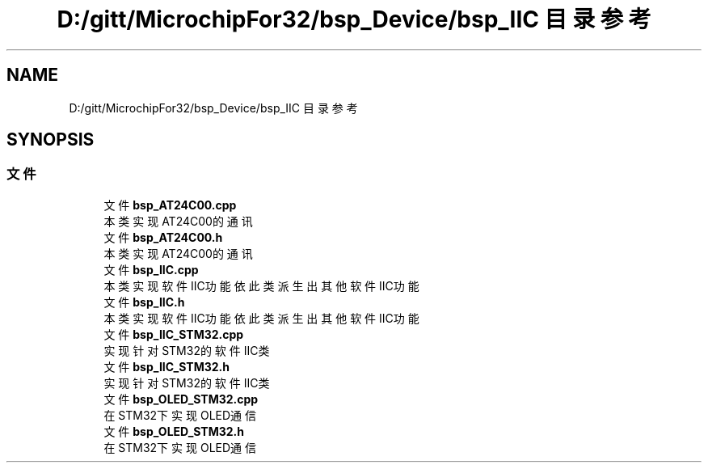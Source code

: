 .TH "D:/gitt/MicrochipFor32/bsp_Device/bsp_IIC 目录参考" 3 "2022年 十一月 27日 星期日" "Version 2.0.0" "MF32BSP_XerolySkinner" \" -*- nroff -*-
.ad l
.nh
.SH NAME
D:/gitt/MicrochipFor32/bsp_Device/bsp_IIC 目录参考
.SH SYNOPSIS
.br
.PP
.SS "文件"

.in +1c
.ti -1c
.RI "文件 \fBbsp_AT24C00\&.cpp\fP"
.br
.RI "本类实现AT24C00的通讯 "
.ti -1c
.RI "文件 \fBbsp_AT24C00\&.h\fP"
.br
.RI "本类实现AT24C00的通讯 "
.ti -1c
.RI "文件 \fBbsp_IIC\&.cpp\fP"
.br
.RI "本类实现软件IIC功能 依此类派生出其他软件IIC功能 "
.ti -1c
.RI "文件 \fBbsp_IIC\&.h\fP"
.br
.RI "本类实现软件IIC功能 依此类派生出其他软件IIC功能 "
.ti -1c
.RI "文件 \fBbsp_IIC_STM32\&.cpp\fP"
.br
.RI "实现针对STM32的软件IIC类 "
.ti -1c
.RI "文件 \fBbsp_IIC_STM32\&.h\fP"
.br
.RI "实现针对STM32的软件IIC类 "
.ti -1c
.RI "文件 \fBbsp_OLED_STM32\&.cpp\fP"
.br
.RI "在STM32下实现OLED通信 "
.ti -1c
.RI "文件 \fBbsp_OLED_STM32\&.h\fP"
.br
.RI "在STM32下实现OLED通信 "
.in -1c
